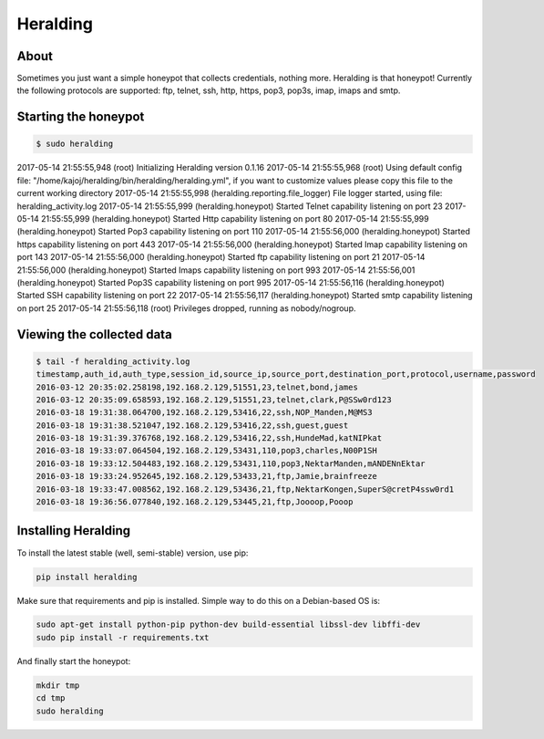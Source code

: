 Heralding |travis badge| |landscape badge| |version badge|
=======================

.. |travis badge| image:: https://img.shields.io/travis/johnnykv/heralding/master.svg
   :target: https://travis-ci.org/johnnykv/heralding
.. |landscape badge| image:: https://landscape.io/github/johnnykv/heralding/master/landscape.png
   :target: https://landscape.io/github/johnnykv/heralding/
   :alt: Code Health
.. |version badge| image:: https://img.shields.io/pypi/v/heralding.svg
   :target: https://pypi.python.org/pypi/Heralding/

About
-----

Sometimes you just want a simple honeypot that collects credentials, nothing more. Heralding is that honeypot!
Currently the following protocols are supported: ftp, telnet, ssh, http, https, pop3, pop3s, imap, imaps and smtp.

Starting the honeypot
-----------------------

.. code-block:: shell

  $ sudo heralding
2017-05-14 21:55:55,948 (root) Initializing Heralding version 0.1.16
2017-05-14 21:55:55,968 (root) Using default config file: "/home/kajoj/heralding/bin/heralding/heralding.yml", if you want to customize values please copy this file to the current working directory
2017-05-14 21:55:55,998 (heralding.reporting.file_logger) File logger started, using file: heralding_activity.log
2017-05-14 21:55:55,999 (heralding.honeypot) Started Telnet capability listening on port 23
2017-05-14 21:55:55,999 (heralding.honeypot) Started Http capability listening on port 80
2017-05-14 21:55:55,999 (heralding.honeypot) Started Pop3 capability listening on port 110
2017-05-14 21:55:56,000 (heralding.honeypot) Started https capability listening on port 443
2017-05-14 21:55:56,000 (heralding.honeypot) Started Imap capability listening on port 143
2017-05-14 21:55:56,000 (heralding.honeypot) Started ftp capability listening on port 21
2017-05-14 21:55:56,000 (heralding.honeypot) Started Imaps capability listening on port 993
2017-05-14 21:55:56,001 (heralding.honeypot) Started Pop3S capability listening on port 995
2017-05-14 21:55:56,116 (heralding.honeypot) Started SSH capability listening on port 22
2017-05-14 21:55:56,117 (heralding.honeypot) Started smtp capability listening on port 25
2017-05-14 21:55:56,118 (root) Privileges dropped, running as nobody/nogroup.

Viewing the collected data
--------------------------

.. code-block:: shell

  $ tail -f heralding_activity.log
  timestamp,auth_id,auth_type,session_id,source_ip,source_port,destination_port,protocol,username,password
  2016-03-12 20:35:02.258198,192.168.2.129,51551,23,telnet,bond,james
  2016-03-12 20:35:09.658593,192.168.2.129,51551,23,telnet,clark,P@SSw0rd123
  2016-03-18 19:31:38.064700,192.168.2.129,53416,22,ssh,NOP_Manden,M@MS3
  2016-03-18 19:31:38.521047,192.168.2.129,53416,22,ssh,guest,guest
  2016-03-18 19:31:39.376768,192.168.2.129,53416,22,ssh,HundeMad,katNIPkat
  2016-03-18 19:33:07.064504,192.168.2.129,53431,110,pop3,charles,N00P1SH
  2016-03-18 19:33:12.504483,192.168.2.129,53431,110,pop3,NektarManden,mANDENnEktar
  2016-03-18 19:33:24.952645,192.168.2.129,53433,21,ftp,Jamie,brainfreeze
  2016-03-18 19:33:47.008562,192.168.2.129,53436,21,ftp,NektarKongen,SuperS@cretP4ssw0rd1
  2016-03-18 19:36:56.077840,192.168.2.129,53445,21,ftp,Joooop,Pooop


Installing Heralding
---------------------

To install the latest stable (well, semi-stable) version, use pip:

.. code-block:: shell

  pip install heralding

Make sure that requirements and pip is installed.
Simple way to do this on a Debian-based OS is:

.. code-block:: shell

  sudo apt-get install python-pip python-dev build-essential libssl-dev libffi-dev
  sudo pip install -r requirements.txt
  
And finally start the honeypot:
  
.. code-block:: shell

  mkdir tmp
  cd tmp
  sudo heralding
  
